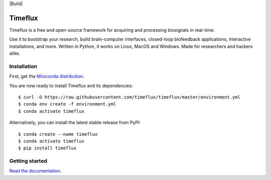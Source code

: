 |Build| |Doc| |PyPI| |Contributor Covenant|

|Logo|

Timeflux
========

Timeflux is a free and open-source framework for acquiring and processing biosignals in real-time.

Use it to bootstrap your research, build brain-computer interfaces,
closed-loop biofeedback applications, interactive installations, and
more. Written in Python, it works on Linux, MacOS and Windows. Made for
researchers and hackers alike.

Installation
------------

First, get the `Miniconda
distribution <https://docs.conda.io/en/latest/miniconda.html>`__.

You are now ready to install Timeflux and its dependencies:

::

    $ curl -O https://raw.githubusercontent.com/timeflux/timeflux/master/environment.yml
    $ conda env create -f environment.yml
    $ conda activate timeflux

Alternatively, you can install the latest stable release from PyPI:

::

    $ conda create --name timeflux
    $ conda activate timeflux
    $ pip install timeflux

Getting started
---------------

`Read the documentation <https://doc.timeflux.io>`__.

.. |Tests| image:: https://img.shields.io/github/workflow/status/timeflux/timeflux/test
.. |Doc| image:: https://img.shields.io/readthedocs/timeflux/latest
.. |PyPI| image:: https://img.shields.io/pypi/v/timeflux
.. |Contributor Covenant| image:: https://img.shields.io/badge/Contributor%20Covenant-v2.0%20adopted-ff69b4.svg
.. |Logo| image:: https://avatars3.githubusercontent.com/u/44117793?v=4&s=100